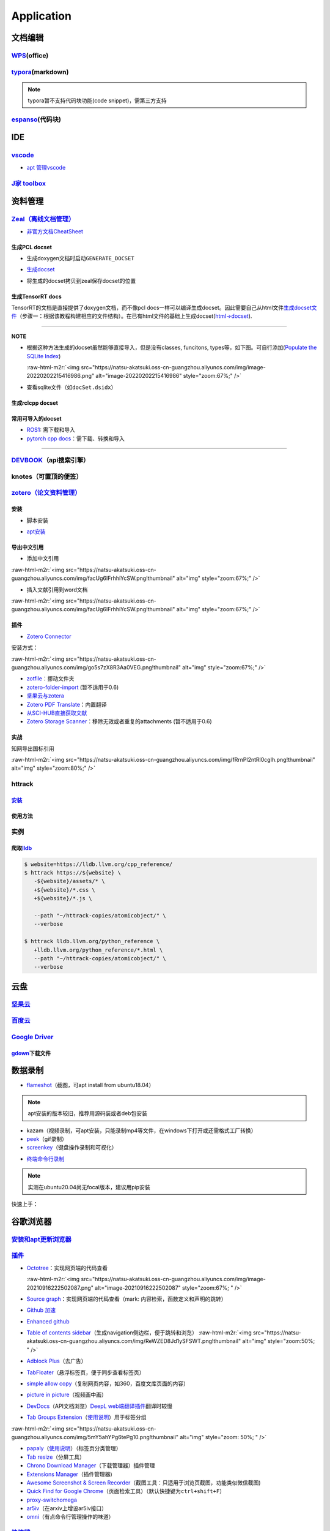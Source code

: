 .. role:: raw-html-m2r(raw)
   :format: html


Application
===========

文档编辑
--------

`WPS <https://www.wps.cn/product/wpslinux>`_\ (office)
^^^^^^^^^^^^^^^^^^^^^^^^^^^^^^^^^^^^^^^^^^^^^^^^^^^^^^^^

`typora <https://typora.io/#linux>`_\ (markdown)
^^^^^^^^^^^^^^^^^^^^^^^^^^^^^^^^^^^^^^^^^^^^^^^^^^

.. note:: typora暂不支持代码块功能(code snippet)，需第三方支持


`espanso <https://espanso.org/>`_\ (代码块)
^^^^^^^^^^^^^^^^^^^^^^^^^^^^^^^^^^^^^^^^^^^^^

.. prompt:: bash $,# auto

   # 查看配置文档路径
   $ espanso path

IDE
---

`vscode <https://code.visualstudio.com/Download>`_
^^^^^^^^^^^^^^^^^^^^^^^^^^^^^^^^^^^^^^^^^^^^^^^^^^^^^^


* `apt 管理vscode <https://linuxize.com/post/how-to-install-visual-studio-code-on-ubuntu-20-04/>`_

.. prompt:: bash $,# auto

   $ wget -q https://packages.microsoft.com/keys/microsoft.asc -O- | sudo apt-key add -
   $ sudo add-apt-repository "deb [arch=amd64] https://packages.microsoft.com/repos/vscode stable main"
   $ sudo apt install code

`J家 toolbox <https://www.jetbrains.com/zh-cn/toolbox-app/download/download-thanks.html?platform=linux>`_
^^^^^^^^^^^^^^^^^^^^^^^^^^^^^^^^^^^^^^^^^^^^^^^^^^^^^^^^^^^^^^^^^^^^^^^^^^^^^^^^^^^^^^^^^^^^^^^^^^^^^^^^^^^^^

资料管理
--------

`Zeal（离线文档管理） <https://zealdocs.org/download.html>`_
^^^^^^^^^^^^^^^^^^^^^^^^^^^^^^^^^^^^^^^^^^^^^^^^^^^^^^^^^^^^^^^^

.. prompt:: bash $,# auto

   $ sudo apt install zeal


* `非官方文档CheatSheet <https://zealusercontributions.vercel.app/>`_

生成PCL docset
~~~~~~~~~~~~~~


* 生成doxygen文档时启动\ ``GENERATE_DOCSET``


.. image:: https://natsu-akatsuki.oss-cn-guangzhou.aliyuncs.com/img/image-20220201205322976.png
   :target: https://natsu-akatsuki.oss-cn-guangzhou.aliyuncs.com/img/image-20220201205322976.png
   :alt: image-20220201205322976



* `生成docset <https://github.com/chinmaygarde/doxygen2docset>`_

.. prompt:: bash $,# auto

   $ doxygen2docset --doxygen ${HOME}/pcl-pcl-1.12.0/build/doc/doxygen/html/ --docset ${HOME}/pcl-pcl-1.12.0/doc/docset/


* 将生成的docset拷贝到zeal保存docset的位置

生成TensorRT docs
~~~~~~~~~~~~~~~~~

TensorRT的文档是直接提供了doxygen文档，而不像pcl docs一样可以编译生成docset。因此需要自己从html文件\ `生成docset文件 <https://kapeli.com/docsets#dashDocset>`_\ （步骤一：根据该教程构建相应的文件结构）。在已有html文件的基础上生成docset(\ `html->docset <https://github.com/selfboot/html2Dash>`_\ ).

.. prompt:: bash $,# auto

   # e.g. python html2dash.py -n <docsset_name> <src_dir>
   $ python html2dash.py -n tensorrt_docset tensorrt

----

**NOTE**


* 
  根据这种方法生成的docset虽然能够直接导入，但是没有classes, funcitons, types等，如下图。可自行添加(\ `Populate the SQLite Index <https://kapeli.com/docsets#dashDocset>`_\ )

  :raw-html-m2r:`<img src="https://natsu-akatsuki.oss-cn-guangzhou.aliyuncs.com/img/image-20220202215416986.png" alt="image-20220202215416986" style="zoom:67%;" />`

* 
  查看sqlite文件（如\ ``docSet.dsidx``\ ）

.. prompt:: bash $,# auto

   $ sudo apt install sqlitebrowser

生成rclcpp docset
~~~~~~~~~~~~~~~~~

.. prompt:: bash $,# auto

   # 步驟一：导入仓库
   $ git clone https://github.com/ros2/rclcpp
   # 步驟二：添加GENERATE_DOCSET = YES 到Doxyfile
   # 步骤三：生成doxygen docs
   $ doxygen Doxyfile
   # 步骤四：生成docset
   $ doxygen2docset --doxygen <src> --docset <dst>
   # 步骤五：将生成的docset拷贝到zeal保存docset的位置

常用可导入的docset
~~~~~~~~~~~~~~~~~~


* `ROS1 <https://github.com/beckerpascal/ros.org.docset>`_\ : 需下载和导入
* `pytorch cpp docs <https://github.com/pytorch/cppdocs>`_\ ：需下载、转换和导入

----

`DEVBOOK <https://usedevbook.com/download?os=linux>`_\ （api搜索引擎）
^^^^^^^^^^^^^^^^^^^^^^^^^^^^^^^^^^^^^^^^^^^^^^^^^^^^^^^^^^^^^^^^^^^^^^^^

knotes（可置顶的便签）
^^^^^^^^^^^^^^^^^^^^^^

.. prompt:: bash $,# auto

   $ sudo apt install knotes

`zotero（论文资料管理） <https://www.zotero.org/download/>`_
^^^^^^^^^^^^^^^^^^^^^^^^^^^^^^^^^^^^^^^^^^^^^^^^^^^^^^^^^^^^^^^^

安装
~~~~


* 脚本安装

.. prompt:: bash $,# auto

   # 步骤一：解压后执行脚本 set_launcher_icon
   # 步骤二：添加软链接: e.g:
   $ ln -s /opt/zotero/zotero.desktop ~/.local/share/applications/zotero.desktop


* `apt安装 <https://github.com/retorquere/zotero-deb>`_

.. prompt:: bash $,# auto

   $ wget -qO- https://raw.githubusercontent.com/retorquere/zotero-deb/master/install.sh | sudo bash
   $ sudo apt update
   $ sudo apt install zotero # zotero-beta

   # 卸载
   $ wget -qO- https://apt.retorque.re/file/zotero-apt/uninstall.sh | sudo bash
   $ sudo apt-get purge zotero

导出中文引用
~~~~~~~~~~~~


* 添加中文引用

:raw-html-m2r:`<img src="https://natsu-akatsuki.oss-cn-guangzhou.aliyuncs.com/img/facUg6IFrhhiYcSW.png!thumbnail" alt="img" style="zoom:67%;" />`


* 插入文献引用到word文档

:raw-html-m2r:`<img src="https://natsu-akatsuki.oss-cn-guangzhou.aliyuncs.com/img/facUg6IFrhhiYcSW.png!thumbnail" alt="img" style="zoom:67%;" />`

插件
~~~~


* `Zotero Connector <https://chrome.google.com/webstore/detail/zotero-connector/ekhagklcjbdpajgpjgmbionohlpdbjgc/related>`_

安装方式：

:raw-html-m2r:`<img src="https://natsu-akatsuki.oss-cn-guangzhou.aliyuncs.com/img/go5s7zX8R3Aa0VEG.png!thumbnail" alt="img" style="zoom:67%;" />`


* `zotfile <http://zotfile.com>`_\ ：挪动文件夹
* `zotero-folder-import <https://github.com/retorquere/zotero-folder-import>`_ (暂不适用于0.6)
* `坚果云与zotera <https://help.jianguoyun.com/?p=3168>`_
* `Zotero PDF Translate <https://github.com/windingwind/zotero-pdf-translate>`_\ ：内置翻译
* `从SCI-HUB直接获取文献 <https://zhuanlan.zhihu.com/p/268375930>`_
* `Zotero Storage Scanner <https://github.com/retorquere/zotero-storage-scanner>`_\ ：移除无效或者重复的attachments (暂不适用于0.6)

实战
~~~~

知网导出国标引用

:raw-html-m2r:`<img src="https://natsu-akatsuki.oss-cn-guangzhou.aliyuncs.com/img/fRrnPl2ntRl0cgIh.png!thumbnail" alt="img" style="zoom:80%;" />`

httrack
^^^^^^^

`安装 <http://www.httrack.com/page/2/en/index.html>`_
~~~~~~~~~~~~~~~~~~~~~~~~~~~~~~~~~~~~~~~~~~~~~~~~~~~~~~~~~

.. prompt:: bash $,# auto

   # CLI版本
   $ sudo apt install httrack
   # 提供前端
   $ sudo apt install webhttrack

使用方法
~~~~~~~~

.. prompt:: bash $,# auto

   $ website=atomicobject.com
   $ httrack https://${website} \
      -${website}/assets/* \
      +${website}/*.css \
      +${website}/*.js \
      -${website}/documents/* \
      -${website}/uploadedImages/* \
      --path "~/httrack-copies/atomicobject/" \
      --verbose

实例
^^^^

爬取\ `lldb <https://lldb.llvm.org/cpp_reference/>`_
~~~~~~~~~~~~~~~~~~~~~~~~~~~~~~~~~~~~~~~~~~~~~~~~~~~~~~

.. code-block::

   $ website=https://lldb.llvm.org/cpp_reference/
   $ httrack https://${website} \
      -${website}/assets/* \
      +${website}/*.css \
      +${website}/*.js \

      --path "~/httrack-copies/atomicobject/" \
      --verbose

   $ httrack lldb.llvm.org/python_reference \
      +lldb.llvm.org/python_reference/*.html \
      --path "~/httrack-copies/atomicobject/" \
      --verbose

云盘
----

`坚果云 <https://www.jianguoyun.com/s/downloads/linux>`_
^^^^^^^^^^^^^^^^^^^^^^^^^^^^^^^^^^^^^^^^^^^^^^^^^^^^^^^^^^^^

`百度云 <https://pan.baidu.com/download/>`_
^^^^^^^^^^^^^^^^^^^^^^^^^^^^^^^^^^^^^^^^^^^^^^^

`Google Driver <https://drive.google.com/drive/my-drive>`_
^^^^^^^^^^^^^^^^^^^^^^^^^^^^^^^^^^^^^^^^^^^^^^^^^^^^^^^^^^^^^^

`gdown <https://github.com/wkentaro/gdown>`_\ 下载文件
~~~~~~~~~~~~~~~~~~~~~~~~~~~~~~~~~~~~~~~~~~~~~~~~~~~~~~~~

.. prompt:: bash $,# auto

   $ pip install -U gdown
   $ gdown <url>

   # e.g.
   # gdown https://drive.google.com/uc?id=1l_5RK28JRL19wpT22B-DY9We3TVXnnQQ
   # gdown --id 1l_5RK28JRL19wpT22B-DY9We3TVXnnQQ

数据录制
--------


* `flameshot <https://github.com/flameshot-org/flameshot>`_\ （截图，可apt install from ubuntu18.04）

.. note:: apt安装的版本较旧，推荐用源码装或者deb包安装


.. prompt:: bash $,# auto

   $ wget https://github.com/flameshot-org/flameshot/releases/download/v0.10.2/flameshot-0.10.2-1.ubuntu-20.04.amd64.deb
   $ sudo dpkg -i flameshot-0.10.2-1.ubuntu-20.04.amd64.deb


* kazam（视频录制，可apt安装，只能录制mp4等文件，在windows下打开或还需格式工厂转换）
* `peek <https://vitux.com/install-peek-animated-gif-recorder-on-ubuntu/>`_\ （gif录制）
* `screenkey <https://www.omgubuntu.co.uk/screenkey-show-key-presses-screen-ubuntu>`_\ （键盘操作录制和可视化）

.. prompt:: bash $,# auto

   $ sudo add-apt-repository ppa:atareao/atareao
   # 注意此处下载的不是screenkey
   $ sudo apt install screenkeyfk


* `终端命令行录制 <https://asciinema.org/>`_

.. note:: 实测在ubuntu20.04尚无focal版本，建议用pip安装



.. image:: https://natsu-akatsuki.oss-cn-guangzhou.aliyuncs.com/img/COc8yChbKUqbsx8Y.png!thumbnail
   :target: https://natsu-akatsuki.oss-cn-guangzhou.aliyuncs.com/img/COc8yChbKUqbsx8Y.png!thumbnail
   :alt: img


.. prompt:: bash $,# auto

   $ sudo pip3 install asciinema

快速上手：

.. prompt:: bash $,# auto

   # 录制
   $ asciinema rec <文件名>
   # 二倍速回放
   $ asciinema play -s 2 <文件名>
   # 授权
   $ asciinema auth

谷歌浏览器
----------

`安装和apt更新浏览器 <https://linuxize.com/post/how-to-install-google-chrome-web-browser-on-ubuntu-20-04/#updating-google-chrome>`_
^^^^^^^^^^^^^^^^^^^^^^^^^^^^^^^^^^^^^^^^^^^^^^^^^^^^^^^^^^^^^^^^^^^^^^^^^^^^^^^^^^^^^^^^^^^^^^^^^^^^^^^^^^^^^^^^^^^^^^^^^^^^^^^^^^^^^^^

`插件 <https://chrome.google.com/webstore/category/extensions?hl=zh-CN&utm_source=chrome-ntp-launcher>`_
^^^^^^^^^^^^^^^^^^^^^^^^^^^^^^^^^^^^^^^^^^^^^^^^^^^^^^^^^^^^^^^^^^^^^^^^^^^^^^^^^^^^^^^^^^^^^^^^^^^^^^^^^^^^


* 
  `Octotree <https://chrome.google.com/webstore/detail/octotree-github-code-tree/bkhaagjahfmjljalopjnoealnfndnagc?utm_source=chrome-ntp-icon>`_\ ：实现网页端的代码查看

  :raw-html-m2r:`<img src="https://natsu-akatsuki.oss-cn-guangzhou.aliyuncs.com/img/image-20210916222502087.png" alt="image-20210916222502087" style="zoom:67%; " />`

* 
  `Source graph <https://chrome.google.com/webstore/detail/sourcegraph/dgjhfomjieaadpoljlnidmbgkdffpack?utm_source=chrome-ntp-icon>`_\ ：实现网页端的代码查看（mark: 内容检索，函数定义和声明的跳转）

* 
  `Github 加速 <https://chrome.google.com/webstore/detail/github加速/mfnkflidjnladnkldfonnaicljppahpg>`_

* 
  `Enhanced github <https://chrome.google.com/webstore/detail/enhanced-github/anlikcnbgdeidpacdbdljnabclhahhmd?hl=zh-CN&utm_source=chrome-ntp-launcher>`_

* 
  `Table of contents sidebar <https://chrome.google.com/webstore/detail/table-of-contents-sidebar/ohohkfheangmbedkgechjkmbepeikkej>`_\ （生成navigation侧边栏，便于跳转和浏览）
  :raw-html-m2r:`<img src="https://natsu-akatsuki.oss-cn-guangzhou.aliyuncs.com/img/ReWZED8Jd1ySFSWT.png!thumbnail" alt="img" style="zoom:50%; " />`

* 
  `Adblock Plus <https://chrome.google.com/webstore/detail/adblock-plus-free-ad-bloc/cfhdojbkjhnklbpkdaibdccddilifddb/related?utm_source=chrome-ntp-icon>`_\ （去广告）

* 
  `TabFloater <https://chrome.google.com/webstore/detail/tabfloater-picture-in-pic/iojgbjjdoanmhcmmihbapiejfbbadhjd/related>`_\ （悬浮标签页，便于同步查看标签页）

* 
  `simple allow copy <https://chrome.google.com/webstore/detail/simple-allow-copy/aefehdhdciieocakfobpaaolhipkcpgc/related?utm_source=chrome-ntp-icon>`_\ （复制网页内容，如360，百度文库页面的内容）

* 
  `picture in picture <https://chrome.google.com/webstore/detail/picture-in-picture-for-ch/ekoomohieogfomodjdjjfdammloodeih?utm_source=chrome-ntp-icon>`_\ （视频画中画）

* 
  `DevDocs <https://chrome.google.com/webstore/detail/devdocs/mnfehgbmkapmjnhcnbodoamcioleeooe>`_\ （API文档浏览）\ `DeepL web端翻译插件 <https://github.com/WumaCoder/mini-tools>`_\ 翻译时较慢

* 
  `Tab Groups Extension <https://chrome.google.com/webstore/detail/tab-groups-extension/nplimhmoanghlebhdiboeellhgmgommi?utm_source=chrome-ntp-icon>`_\ （\ `使用说明 <chrome-extension://nplimhmoanghlebhdiboeellhgmgommi/help.html>`_\ ）用于标签分组

:raw-html-m2r:`<img src="https://natsu-akatsuki.oss-cn-guangzhou.aliyuncs.com/img/5mY5ahYPg6tePg10.png!thumbnail" alt="img" style="zoom: 50%; " />`


* `papaly <https://chrome.google.com/webstore/detail/bookmark-manager-speed-di/pdcohkhhjbifkmpakaiopnllnddofbbn?utm_source=chrome-ntp-icon>`_\ （\ `使用说明 <https://papaly.com/#speeddial>`_\ ）（标签页分类管理）
* `Tab resize <https://chrome.google.com/webstore/detail/tab-resize-split-screen-l/bkpenclhmiealbebdopglffmfdiilejc?utm_source=chrome-ntp-icon>`_\ （分屏工具）
* `Chrono Download Manager <https://chrome.google.com/webstore/detail/chrono-download-manager/mciiogijehkdemklbdcbfkefimifhecn?utm_source=chrome-ntp-icon>`_\ （下载管理器）插件管理
* `Extensions Manager <https://chrome.google.com/webstore/detail/extensions-manager-aka-sw/lpleipinonnoibneeejgjnoeekmbopbc/related?hl=en>`_\ （插件管理器)
* `Awesome Screenshot & Screen Recorder <https://chrome.google.com/webstore/detail/awesome-screenshot-screen/nlipoenfbbikpbjkfpfillcgkoblgpmj/related>`_\ （截图工具：只适用于浏览页截图，功能类似微信截图)
* `Quick Find for Google Chrome <https://chrome.google.com/webstore/detail/quick-find-for-google-chr/dejblhmebonldngnmeidliaifgiagcjj/related>`_\ （页面检索工具）（默认快捷键为\ ``ctrl+shift+F``\ ）
* `proxy-switchomega <https://chrome.google.com/webstore/detail/proxy-switchyomega/padekgcemlokbadohgkifijomclgjgif?utm_source=chrome-ntp-icon>`_
* `ar5iv <https://chrome.google.com/webstore/detail/withar5iv/pcboocjafhilbgocjcnlcoilacnmncam?utm_source=chrome-ntp-icon>`_\ （在arxiv上增设ar5iv接口）
* `omni <https://chrome.google.com/webstore/detail/omni-bookmark-history-tab/mapjgeachilmcbbokkgcbgpbakaaeehi/related?utm_source=chrome-ntp-icon>`_\ （有点命令行管理操作的味道）

`快捷键 <https://support.google.com/chrome/answer/157179?hl=en#zippy=%2Ctab-and-window-shortcuts>`_
^^^^^^^^^^^^^^^^^^^^^^^^^^^^^^^^^^^^^^^^^^^^^^^^^^^^^^^^^^^^^^^^^^^^^^^^^^^^^^^^^^^^^^^^^^^^^^^^^^^^^^^


* 标签页管理

:raw-html-m2r:`<img src="https://natsu-akatsuki.oss-cn-guangzhou.aliyuncs.com/img/image-20210916133726380.png" alt="image-20210916133726380" style="zoom:67%; " />`


* word-based shortcuts


.. image:: https://natsu-akatsuki.oss-cn-guangzhou.aliyuncs.com/img/v46dYETnTrY2Qzvl.png!thumbnail
   :target: https://natsu-akatsuki.oss-cn-guangzhou.aliyuncs.com/img/v46dYETnTrY2Qzvl.png!thumbnail
   :alt: img



* 补充

.. list-table::
   :header-rows: 1

   * - 作用
     - 快捷键
   * - 查看历史记录
     - ctrl+h
   * - 添加收藏
     - ctrl+d
   * - 打开下载页
     - ctrl+j
   * - 显示/隐藏标签栏
     - ctrl+shift+b
   * - 打开标签管理器
     - ctrl+shift+o


拓展功能
^^^^^^^^


* 
  `添加稍后在看 <https://www.jiangweishan.com/article/hulianwang23408230948098.html>`_\ ``chrome://flags/#read-later``

* 
  设置拓展插件的快捷键\ ``chrome://extensions/shortcuts``


.. image:: https://natsu-akatsuki.oss-cn-guangzhou.aliyuncs.com/img/eQYfh8NvsiaYjbWO.png!thumbnail
   :target: https://natsu-akatsuki.oss-cn-guangzhou.aliyuncs.com/img/eQYfh8NvsiaYjbWO.png!thumbnail
   :alt: img


通讯
----

`微信 <https://github.com/zq1997/deepin-wine>`_
^^^^^^^^^^^^^^^^^^^^^^^^^^^^^^^^^^^^^^^^^^^^^^^^^^^

.. prompt:: bash $,# auto

   $ wget -O- https://deepin-wine.i-m.dev/setup.sh | sh
   $ sudo apt-get install com.qq.weixin.deepin

----

**NOTE**

出现的任何问题可参考\ `github issue <https://github.com/zq1997/deepin-wine/issues>`_\ （如闪退、中文显示为方框）


* `wechat崩溃与闪退->暂时版本降级 <https://github.com/zq1997/deepin-wine/issues/250>`_

.. prompt:: bash $,# auto

   # 卸载之前的版本
   $ sudo apt purge com.qq.weixin.deepin
   # 下载deb包并重新安装
   $ wget https://com-store-packages.uniontech.com/appstore/pool/appstore/c/com.qq.weixin.deepin/com.qq.weixin.deepin_3.2.1.154deepin14_i386.deb
   $ sudo dpkg -i com.qq.weixin.deepin_3.2.1.154deepin14_i386.deb
   # 禁用升级
   $ sudo apt-mark hold com.qq.weixin.deepin

----

键鼠跨机
--------

`barrier <https://github.com/debauchee/barrier>`_
^^^^^^^^^^^^^^^^^^^^^^^^^^^^^^^^^^^^^^^^^^^^^^^^^^^^^

.. prompt:: bash $,# auto

   $ apt install barrier


* 设置自启动


.. image:: https://natsu-akatsuki.oss-cn-guangzhou.aliyuncs.com/img/6aaAjfB1jTrpl329.png!thumbnail
   :target: https://natsu-akatsuki.oss-cn-guangzhou.aliyuncs.com/img/6aaAjfB1jTrpl329.png!thumbnail
   :alt: img


----

**解决方案**


* `Logitech 滚轮没有生效的问题 <https://bleepcoder.com/cn/barrier/566118227/issues-with-logitech-options-mouse-driver-under-windows-10>`_

----

中文输入法
----------


* ``ibus``\ 和\ ``fctix``\ 是linux输入法的框架，搜狗输入法(for linux)是基于fctix进行开发的
* ``fcitx-diagnose``\ 命令行可以显示\ ``fcitx``\ 的诊断日志，比如可以看到缺哪些环境变量

fcitx框架下的搜狗输入法
^^^^^^^^^^^^^^^^^^^^^^^


* `下载官网安装包 <https://pinyin.sogou.com/linux/>`_
* `官文下载帮助文档 <https://pinyin.sogou.com/linux/help.php>`_\ （基本操作如下）

.. prompt:: bash $,# auto

   # 安装fcitx输入法框架 
   $ sudo apt install fcitx 
   # dpkg安装输入法deb包 
   $ ... 
   # 中间过程缺什么依赖弄什么依赖

----

**解决方案**


* `输入法带黑边 <https://blog.csdn.net/weixin_30408309/article/details/95150393>`_\ ，除此之外，可尝试修改显示的后端


.. image:: https://natsu-akatsuki.oss-cn-guangzhou.aliyuncs.com/img/STA9CbAkpD8p5CXj.png!thumbnail
   :target: https://natsu-akatsuki.oss-cn-guangzhou.aliyuncs.com/img/STA9CbAkpD8p5CXj.png!thumbnail
   :alt: img



* 更多debug线索可参考link

----

`ibus框架下的中文输入法 <https://blog.csdn.net/qq_43279457/article/details/105129911>`_
^^^^^^^^^^^^^^^^^^^^^^^^^^^^^^^^^^^^^^^^^^^^^^^^^^^^^^^^^^^^^^^^^^^^^^^^^^^^^^^^^^^^^^^^^^^

.. prompt:: bash $,# auto

   $ sudo apt install ibus ibus-pinyin
   # 切换ibus框架
   $ im-config

解决方案
^^^^^^^^

搜狗输入法无法生效
~~~~~~~~~~~~~~~~~~

使用 ``im-config`` 命令行配置输入法

.. prompt:: bash $,# auto

   $ im-config


.. image:: https://natsu-akatsuki.oss-cn-guangzhou.aliyuncs.com/img/pQUgCz0pYEMs98BT.png!thumbnail
   :target: https://natsu-akatsuki.oss-cn-guangzhou.aliyuncs.com/img/pQUgCz0pYEMs98BT.png!thumbnail
   :alt: img


----

`im-config的部分工作原理 <https://www.systutorials.com/docs/linux/man/8-im-config/>`_

 ``im-config`` 包有一个叫 ``/etc/X11/Xsession.d/70im-config_launch`` 的脚本，这个脚本在X启动时被调用，这个脚本会调用用户的配置文档 ``~/.xinputrc`` （若有，否则调用系统的配置文档 ``etc/X11/xinit/xinputrc`` ），这个脚本同时会导出如下环境变量， ``XMODIFIERS`` ,  ``GTK_IM_MODULE`` , ``QT_IM_MODULE`` ,  ``QT4_IM_MODULE`` ,  ``CLUTTER_IM_MODULE`` ，同时还会配置输入法的自启动。


.. image:: https://natsu-akatsuki.oss-cn-guangzhou.aliyuncs.com/img/h7NC15WPi89rWizd.png!thumbnail
   :target: https://natsu-akatsuki.oss-cn-guangzhou.aliyuncs.com/img/h7NC15WPi89rWizd.png!thumbnail
   :alt: img


.. note::  ``im-config`` 的 ``部分配置`` 需要 ``重启X`` （可不重启）才能生效，有的配置只需要 ``注销``  


.. attention::  ``im-config`` 使用 ``fctix`` 配置会覆盖原始英文语系， `需要自己再重新修改 <https://natsu-akatsuki.readthedocs.io/en/latest/ubuntu%E7%AC%94%E8%AE%B0/rst/%E8%AF%AD%E7%B3%BB%E8%AE%BE%E7%BD%AE.html#id2>`_


.. note:: 重启X的方法有两种，一种是进行命令行界面与图形界面的切换；另一种是  `使用快捷键 <https://userbase.kde.org/System_Settings/Keyboard>`_ ctrl+alt+backspace 重启X（该快捷键需配置，配置方法参考链接），命令行方法如下：


.. prompt:: bash $,# auto

   $ sudo systemctl isolate multi-user.target
   $ sudo systemctl isolate graphical.target

----
